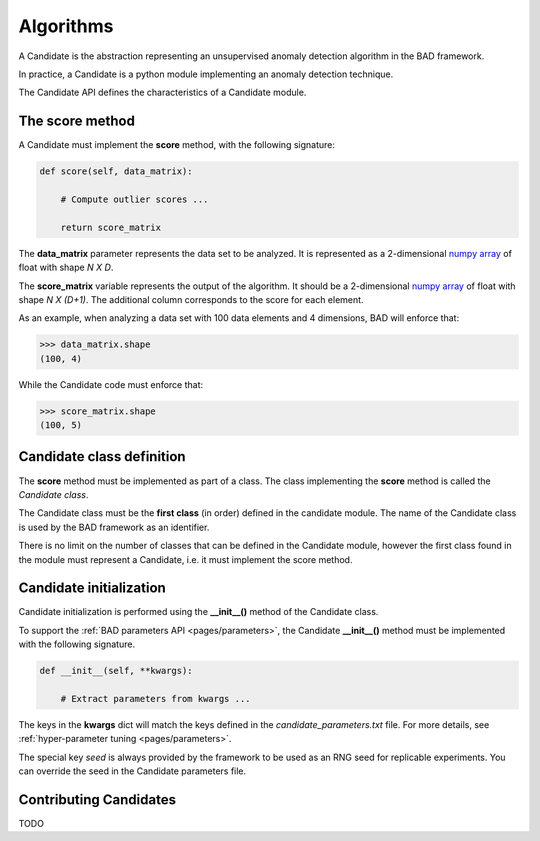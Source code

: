 .. _pages/candidate:
   
Algorithms
==========

A Candidate is the abstraction representing an unsupervised anomaly
detection algorithm in the BAD framework.

In practice, a Candidate is a python module implementing an anomaly
detection technique.

The Candidate API defines the characteristics of a Candidate module.

The score method
----------------

A Candidate must implement the **score** method, with the following
signature:

.. code-block:: python

   def score(self, data_matrix):

       # Compute outlier scores ...

       return score_matrix

The **data_matrix** parameter represents the data set to be
analyzed. It is represented as a 2-dimensional `numpy array
<https://docs.scipy.org/doc/numpy/reference/generated/numpy.ndarray.html>`_
of float with shape *N X D*.

The **score_matrix** variable represents the output of the
algorithm. It should be a 2-dimensional `numpy array
<https://docs.scipy.org/doc/numpy/reference/generated/numpy.ndarray.html>`_
of float with shape *N X (D+1)*.  The additional column corresponds to
the score for each element.

As an example, when analyzing a data set with 100 data elements and 4
dimensions, BAD will enforce that:

.. code-block:: python

   >>> data_matrix.shape
   (100, 4)

While the Candidate code must enforce that:

.. code-block:: python

   >>> score_matrix.shape
   (100, 5)

Candidate class definition
--------------------------

The **score** method must be implemented as part of a class. The class
implementing the **score** method is called the *Candidate class*.

The Candidate class must be the **first class** (in order) defined in
the candidate module. The name of the Candidate class is used by the
BAD framework as an identifier.

There is no limit on the number of classes that can be defined in the
Candidate module, however the first class found in the module must
represent a Candidate, i.e. it must implement the score method.

Candidate initialization
------------------------

Candidate initialization is performed using the **__init__()** method
of the Candidate class.

To support the :ref:`BAD parameters API <pages/parameters>`, the
Candidate **__init__()** method must be implemented with the following
signature.

.. code-block:: python

   def __init__(self, **kwargs):
   
       # Extract parameters from kwargs ...

The keys in the **kwargs** dict will match the keys defined in the
*candidate_parameters.txt* file. For more details, see
:ref:`hyper-parameter tuning <pages/parameters>`.

The special key *seed* is always provided by the framework to be used
as an RNG seed for replicable experiments. You can override the seed
in the Candidate parameters file.

Contributing Candidates
-----------------------

TODO
